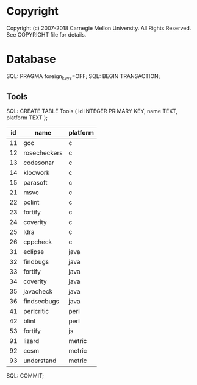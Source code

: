 * Copyright
Copyright (c) 2007-2018 Carnegie Mellon University. All Rights Reserved. See COPYRIGHT file for details.
* Database
SQL: PRAGMA foreign_keys=OFF;
SQL: BEGIN TRANSACTION;
** Tools
SQL: CREATE TABLE Tools ( id INTEGER PRIMARY KEY, name TEXT, platform TEXT );
| id | name         | platform |
|----+--------------+----------|
| 11 | gcc          | c        |
| 12 | rosecheckers | c        |
| 13 | codesonar    | c        |
| 14 | klocwork     | c        |
| 15 | parasoft     | c        |
| 21 | msvc         | c        |
| 22 | pclint       | c        |
| 23 | fortify      | c        |
| 24 | coverity     | c        |
| 25 | ldra         | c        |
| 26 | cppcheck     | c        |
| 31 | eclipse      | java     |
| 32 | findbugs     | java     |
| 33 | fortify      | java     |
| 34 | coverity     | java     |
| 35 | javacheck    | java     |
| 36 | findsecbugs  | java     |
| 41 | perlcritic   | perl     |
| 42 | blint        | perl     |
| 53 | fortify      | js       |
| 91 | lizard       | metric   |
| 92 | ccsm         | metric   |
| 93 | understand   | metric   |
SQL: COMMIT;
